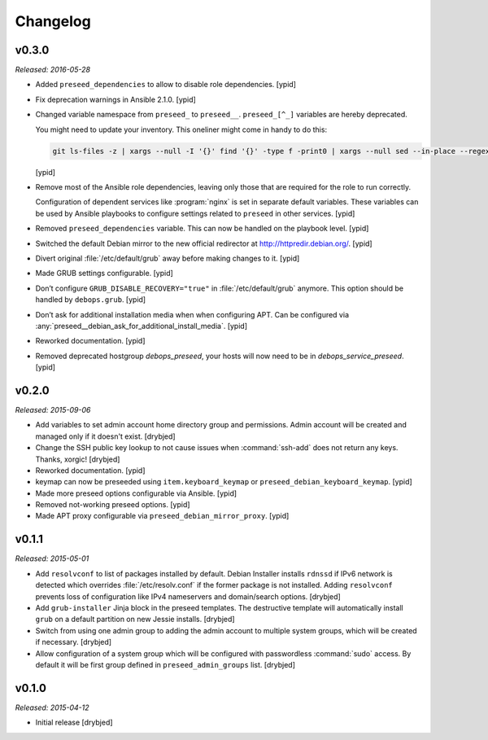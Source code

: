 Changelog
=========

v0.3.0
------

*Released: 2016-05-28*

- Added ``preseed_dependencies`` to allow to disable role dependencies. [ypid]

- Fix deprecation warnings in Ansible 2.1.0. [ypid]

- Changed variable namespace from ``preseed_`` to ``preseed__``.
  ``preseed_[^_]`` variables are hereby deprecated.

  You might need to update your inventory. This oneliner might come in handy to
  do this:

  .. code:: shell

     git ls-files -z | xargs --null -I '{}' find '{}' -type f -print0 | xargs --null sed --in-place --regexp-extended 's/\<(preseed)_([^_])/\1__\2/g;'

  [ypid]

- Remove most of the Ansible role dependencies, leaving only those that are
  required for the role to run correctly.

  Configuration of dependent services like :program:`nginx` is set in separate default
  variables. These variables can be used by Ansible playbooks to configure
  settings related to ``preseed`` in other services. [ypid]

- Removed ``preseed_dependencies`` variable. This can now be handled on the
  playbook level. [ypid]

- Switched the default Debian mirror to the new official redirector at
  http://httpredir.debian.org/. [ypid]

- Divert original :file:`/etc/default/grub` away before making changes to it. [ypid]

- Made GRUB settings configurable. [ypid]

- Don’t configure ``GRUB_DISABLE_RECOVERY="true"`` in :file:`/etc/default/grub` anymore.
  This option should be handled by ``debops.grub``. [ypid]

- Don’t ask for additional installation media when when configuring APT. Can be
  configured via :any:`preseed__debian_ask_for_additional_install_media`.
  [ypid]

- Reworked documentation. [ypid]

- Removed deprecated hostgroup `debops_preseed`, your hosts will now need to be
  in `debops_service_preseed`. [ypid]

v0.2.0
------

*Released: 2015-09-06*

- Add variables to set admin account home directory group and permissions.
  Admin account will be created and managed only if it doesn't exist. [drybjed]

- Change the SSH public key lookup to not cause issues when :command:`ssh-add` does
  not return any keys. Thanks, xorgic! [drybjed]

- Reworked documentation. [ypid]

- keymap can now be preseeded using ``item.keyboard_keymap`` or ``preseed_debian_keyboard_keymap``. [ypid]

- Made more preseed options configurable via Ansible. [ypid]

- Removed not-working preseed options. [ypid]

- Made APT proxy configurable via ``preseed_debian_mirror_proxy``. [ypid]

v0.1.1
------

*Released: 2015-05-01*

- Add ``resolvconf`` to list of packages installed by default. Debian Installer
  installs ``rdnssd`` if IPv6 network is detected which overrides
  :file:`/etc/resolv.conf` if the former package is not installed. Adding
  ``resolvconf`` prevents loss of configuration like IPv4 nameservers and
  domain/search options. [drybjed]

- Add ``grub-installer`` Jinja block in the preseed templates. The destructive
  template will automatically install ``grub`` on a default partition on new
  Jessie installs. [drybjed]

- Switch from using one admin group to adding the admin account to multiple
  system groups, which will be created if necessary. [drybjed]

- Allow configuration of a system group which will be configured with
  passwordless :command:`sudo` access. By default it will be first group defined in
  ``preseed_admin_groups`` list. [drybjed]

v0.1.0
------

*Released: 2015-04-12*

- Initial release [drybjed]


